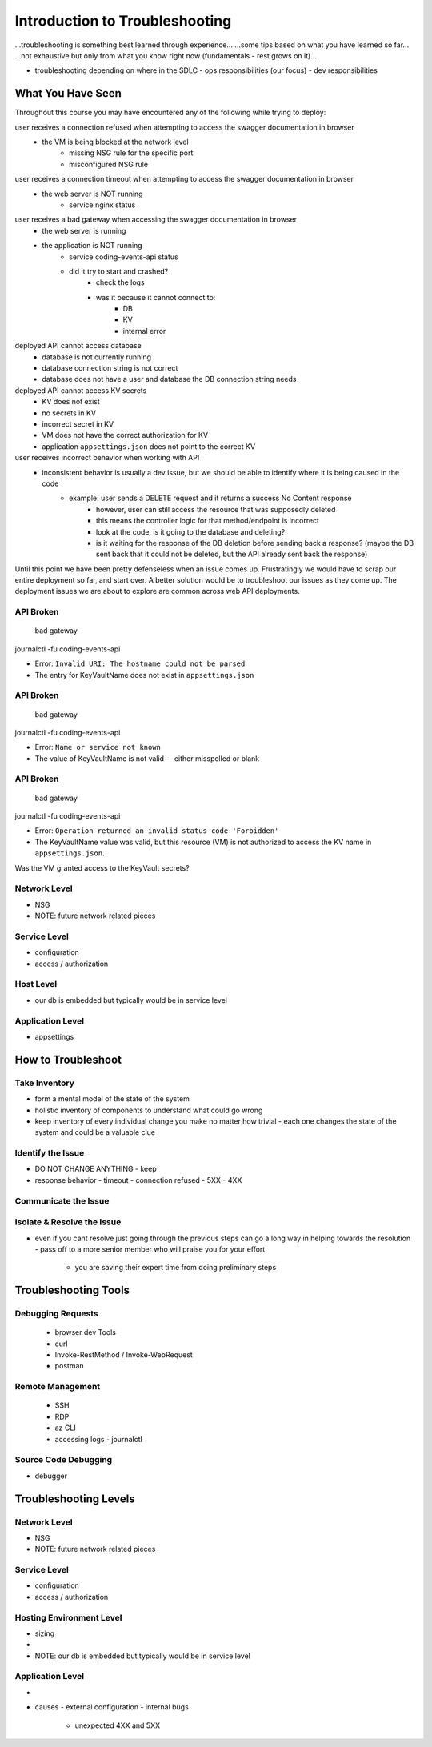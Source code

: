 ===============================
Introduction to Troubleshooting
===============================

...troubleshooting is something best learned through experience...
...some tips based on what you have learned so far...
...not exhaustive but only from what you know right now (fundamentals - rest grows on it)...

- troubleshooting depending on where in the SDLC
  - ops responsibilities (our focus)
  - dev responsibilities 

What You Have Seen
==================

Throughout this course you may have encountered any of the following while trying to deploy:

user receives a connection refused when attempting to access the swagger documentation in browser
    - the VM is being blocked at the network level
        - missing NSG rule for the specific port
        - misconfigured NSG rule

user receives a connection timeout when attempting to access the swagger documentation in browser
    - the web server is NOT running
        - service nginx status

user receives a bad gateway when accessing the swagger documentation in browser
    - the web server is running
    - the application is NOT running
        - service coding-events-api status
        - did it try to start and crashed?
            - check the logs
            - was it because it cannot connect to:
                - DB
                - KV
                - internal error

deployed API cannot access database
    - database is not currently running
    - database connection string is not correct
    - database does not have a user and database the DB connection string needs

deployed API cannot access KV secrets
    - KV does not exist
    - no secrets in KV
    - incorrect secret in KV
    - VM does not have the correct authorization for KV
    - application ``appsettings.json`` does not point to the correct KV

user receives incorrect behavior when working with API
    - inconsistent behavior is usually a dev issue, but we should be able to identify where it is being caused in the code
        - example: user sends a DELETE request and it returns a success No Content response
            - however, user can still access the resource that was supposedly deleted
            - this means the controller logic for that method/endpoint is incorrect
            - look at the code, is it going to the database and deleting?
            - is it waiting for the response of the DB deletion before sending back a response? (maybe the DB sent back that it could not be deleted, but the API already sent back the response) 

Until this point we have been pretty defenseless when an issue comes up. Frustratingly we would have to scrap our entire deployment so far, and start over. A better solution would be to troubleshoot our issues as they come up. The deployment issues we are about to explore are common across web API deployments.





API Broken
----------

   bad gateway

journalctl -fu coding-events-api

.. sourcecode:: none
   :caption: journalctl -fu coding-events-api output

   Jul 20 18:56:45 student-troubleshoot-vm coding-events-api[15449]: Unhandled exception. System.UriFormatException: Invalid URI: The hostname could not be parsed.
   Jul 20 18:56:45 student-troubleshoot-vm coding-events-api[15449]:    at System.Uri.CreateThis(String uri, Boolean dontEscape, UriKind uriKind)
   Jul 20 18:56:45 student-troubleshoot-vm coding-events-api[15449]:    at System.Uri..ctor(String uriString)
   Jul 20 18:56:45 student-troubleshoot-vm coding-events-api[15449]:    at Microsoft.Azure.KeyVault.KeyVaultClient.GetSecretsWithHttpMessagesAsync(String vaultBaseUrl, Nullable`1 maxresults, Dictionary`2 customHeaders, CancellationToken cancellationToken)
   Jul 20 18:56:45 student-troubleshoot-vm coding-events-api[15449]:    at Microsoft.Azure.KeyVault.KeyVaultClientExtensions.GetSecretsAsync(IKeyVaultClient operations, String vaultBaseUrl, Nullable`1 maxresults, CancellationToken cancellationToken)

- Error: ``Invalid URI: The hostname could not be parsed``

- The entry for KeyVaultName does not exist in ``appsettings.json``

API Broken
----------

   bad gateway

journalctl -fu coding-events-api

.. sourcecode:: none
   :caption: journalctl -fu coding-events-api output

   Aug 04 18:58:58 student-troubleshoot-vm coding-events-api[16141]: Unhandled exception. System.Net.Http.HttpRequestException: Name or service not known
   Aug 04 18:58:58 student-troubleshoot-vm coding-events-api[16141]:  ---> System.Net.Sockets.SocketException (0xFFFDFFFF): Name or service not known
   Aug 04 18:58:58 student-troubleshoot-vm coding-events-api[16141]:    at System.Net.Http.ConnectHelper.ConnectAsync(String host, Int32 port, CancellationToken cancellationToken)

- Error: ``Name or service not known``

- The value of KeyVaultName is not valid -- either misspelled or blank

API Broken
----------

   bad gateway

journalctl -fu coding-events-api

.. sourcecode:: none
   :caption: journalctl -fu coding-events-api output

   Unhandled exception. Microsoft.Azure.KeyVault.Models.KeyVaultErrorException: Operation returned an invalid status code 'Forbidden'
   Jul 20 18:30:53 adb2c-deploy-vm coding-events-api[27497]:    at Microsoft.Azure.KeyVault.KeyVaultClient.GetSecretsWithHttpMessagesAsync(String vaultBaseUrl, Nullable`1 maxresults, Dictionary`2 customHeaders, CancellationToken cancellationToken)
   Jul 20 18:30:53 adb2c-deploy-vm coding-events-api[27497]:    at Microsoft.Azure.KeyVault.KeyVaultClientExtensions.GetSecretsAsync(IKeyVaultClient operations, String vaultBaseUrl, Nullable`1 maxresults, CancellationToken cancellationToken)
   Jul 20 18:30:53 adb2c-deploy-vm coding-events-api[27497]:    at Microsoft.Extensions.Configuration.AzureKeyVault.AzureKeyVaultConfigurationProvider.LoadAsync()
   Jul 20 18:30:53 adb2c-deploy-vm coding-events-api[27497]:    at Microsoft.Extensions.Configuration.AzureKeyVault.AzureKeyVaultConfigurationProvider.Load()
   Jul 20 18:30:53 adb2c-deploy-vm coding-events-api[27497]:    at Microsoft.Extensions.Configuration.ConfigurationRoot..ctor(IList`1 providers)
   Jul 20 18:30:53 adb2c-deploy-vm coding-events-api[27497]:    at Microsoft.Extensions.Configuration.ConfigurationBuilder.Build()
   Jul 20 18:30:53 adb2c-deploy-vm coding-events-api[27497]:    at Microsoft.Extensions.Hosting.HostBuilder.BuildAppConfiguration()
   Jul 20 18:30:53 adb2c-deploy-vm coding-events-api[27497]:    at Microsoft.Extensions.Hosting.HostBuilder.Build()
   Jul 20 18:30:53 adb2c-deploy-vm coding-events-api[27497]:    at CodingEventsAPI.Program.Main(String[] args) in /tmp/coding-events-api/CodingEventsAPI/Program.cs:line 11
   Jul 20 18:30:53 adb2c-deploy-vm systemd[1]: coding-events-api.service: Main process exited, code=dumped, status=6/ABRT
   Jul 20 18:30:53 adb2c-deploy-vm systemd[1]: coding-events-api.service: Failed with result 'core-dump'.

- Error: ``Operation returned an invalid status code 'Forbidden'``

- The KeyVaultName value was valid, but this resource (VM) is not authorized to access the KV name in ``appsettings.json``.

Was the VM granted access to the KeyVault secrets?

Network Level
-------------

- NSG
- NOTE: future network related pieces

Service Level
-------------

- configuration
- access / authorization

Host Level
----------

- our db is embedded but typically would be in service level

Application Level
-----------------

- appsettings

How to Troubleshoot
===================

.. build mental modal state of the system
.. sometimes fixing one thing can open an underlying issue
.. peeling back layers of the onion
.. RCA [thwink...?]

Take Inventory
--------------

- form a mental model of the state of the system
- holistic inventory of components to understand what could go wrong
- keep inventory of every individual change you make no matter how trivial
  - each one changes the state of the system and could be a valuable clue

Identify the Issue
------------------

- DO NOT CHANGE ANYTHING
  - keep 
- response behavior
  - timeout
  - connection refused
  - 5XX
  - 4XX

Communicate the Issue
---------------------

Isolate & Resolve the Issue
---------------------------

- even if you cant resolve just going through the previous steps can go a long way in helping towards the resolution
  - pass off to a more senior member who will praise you for your effort
    - you are saving their expert time from doing preliminary steps

Troubleshooting Tools
=====================

.. DEPENDENT ON THE ENVIRONMENT (local/prod and OS/services)

Debugging Requests
------------------

  - browser dev Tools
  - curl
  - Invoke-RestMethod / Invoke-WebRequest
  - postman

Remote Management
-----------------

  - SSH
  - RDP
  - az CLI
  - accessing logs
    - journalctl

Source Code Debugging
---------------------

- debugger

Troubleshooting Levels
======================

.. WHAT CAN CAUSE EACH OF THESE
.. HOW CAN EACH BE IDENTIFIED

Network Level
-------------

- NSG
- NOTE: future network related pieces

Service Level
-------------

- configuration
- access / authorization

Hosting Environment Level
-------------------------

- sizing
- 
- NOTE: our db is embedded but typically would be in service level

Application Level
-----------------

- 
- causes
  - external configuration
  - internal bugs
    - unexpected 4XX and 5XX